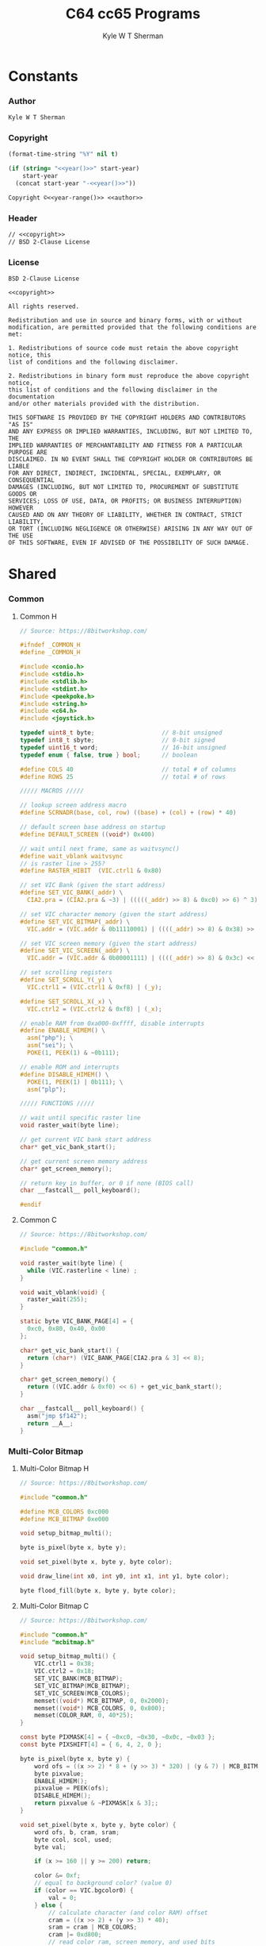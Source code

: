 * Org                                                              :noexport:
  #+TITLE: C64 cc65 Programs
  #+AUTHOR: Kyle W T Sherman
  #+EMAIL: kylewsherman@gmail.com
  #+FILENAME: c64-cc65.org
  #+DESCRIPTION: Org/Babel 'Literate' Version of C64 Programs
  #+KEYWORDS: emacs, org-mode, babel, c, cc65, commodore 64, c64, programming language, literate programming, reproducible research
  #+LANGUAGE: en
  #+PROPERTY: header-args :tangle no :noweb yes :padline yes :comments none :results silent :dir /tmp :mkdirp yes
  #+STARTUP: noindent odd overview
  #+TIMESTAMP: <2023-01-12 13:03 (kyle)>

* Constants

*** Author

    #+NAME: author
    #+BEGIN_SRC org
      Kyle W T Sherman
    #+END_SRC

*** Copyright

    #+NAME: year
    #+BEGIN_SRC emacs-lisp
      (format-time-string "%Y" nil t)
    #+END_SRC

    #+NAME: year-range
    #+BEGIN_SRC emacs-lisp :var start-year="2023"
      (if (string= "<<year()>>" start-year)
          start-year
        (concat start-year "-<<year()>>"))
    #+END_SRC

    #+NAME: copyright
    #+BEGIN_SRC org
      Copyright ©<<year-range()>> <<author>>
    #+END_SRC

*** Header

    #+NAME: header
    #+BEGIN_SRC org
      // <<copyright>>
      // BSD 2-Clause License
    #+END_SRC

*** License

    #+NAME: license
    #+BEGIN_SRC conf-unix
      BSD 2-Clause License

      <<copyright>>

      All rights reserved.

      Redistribution and use in source and binary forms, with or without
      modification, are permitted provided that the following conditions are met:

      1. Redistributions of source code must retain the above copyright notice, this
      list of conditions and the following disclaimer.

      2. Redistributions in binary form must reproduce the above copyright notice,
      this list of conditions and the following disclaimer in the documentation
      and/or other materials provided with the distribution.

      THIS SOFTWARE IS PROVIDED BY THE COPYRIGHT HOLDERS AND CONTRIBUTORS "AS IS"
      AND ANY EXPRESS OR IMPLIED WARRANTIES, INCLUDING, BUT NOT LIMITED TO, THE
      IMPLIED WARRANTIES OF MERCHANTABILITY AND FITNESS FOR A PARTICULAR PURPOSE ARE
      DISCLAIMED. IN NO EVENT SHALL THE COPYRIGHT HOLDER OR CONTRIBUTORS BE LIABLE
      FOR ANY DIRECT, INDIRECT, INCIDENTAL, SPECIAL, EXEMPLARY, OR CONSEQUENTIAL
      DAMAGES (INCLUDING, BUT NOT LIMITED TO, PROCUREMENT OF SUBSTITUTE GOODS OR
      SERVICES; LOSS OF USE, DATA, OR PROFITS; OR BUSINESS INTERRUPTION) HOWEVER
      CAUSED AND ON ANY THEORY OF LIABILITY, WHETHER IN CONTRACT, STRICT LIABILITY,
      OR TORT (INCLUDING NEGLIGENCE OR OTHERWISE) ARISING IN ANY WAY OUT OF THE USE
      OF THIS SOFTWARE, EVEN IF ADVISED OF THE POSSIBILITY OF SUCH DAMAGE.
    #+END_SRC

* Shared

*** Common

***** Common H

      #+NAME: common_h
      #+BEGIN_SRC c
        // Source: https://8bitworkshop.com/

        #ifndef _COMMON_H
        #define _COMMON_H

        #include <conio.h>
        #include <stdio.h>
        #include <stdlib.h>
        #include <stdint.h>
        #include <peekpoke.h>
        #include <string.h>
        #include <c64.h>
        #include <joystick.h>

        typedef uint8_t byte;                   // 8-bit unsigned
        typedef int8_t sbyte;                   // 8-bit signed
        typedef uint16_t word;                  // 16-bit unsigned
        typedef enum { false, true } bool;      // boolean

        #define COLS 40                         // total # of columns
        #define ROWS 25                         // total # of rows

        ///// MACROS /////

        // lookup screen address macro
        #define SCRNADR(base, col, row) ((base) + (col) + (row) * 40)

        // default screen base address on startup
        #define DEFAULT_SCREEN ((void*) 0x400)

        // wait until next frame, same as waitvsync()
        #define wait_vblank waitvsync
        // is raster line > 255?
        #define RASTER_HIBIT  (VIC.ctrl1 & 0x80)

        // set VIC Bank (given the start address)
        #define SET_VIC_BANK(_addr) \
          CIA2.pra = (CIA2.pra & ~3) | (((((_addr) >> 8) & 0xc0) >> 6) ^ 3);

        // set VIC character memory (given the start address)
        #define SET_VIC_BITMAP(_addr) \
          VIC.addr = (VIC.addr & 0b11110001) | ((((_addr) >> 8) & 0x38) >> 2);

        // set VIC screen memory (given the start address)
        #define SET_VIC_SCREEN(_addr) \
          VIC.addr = (VIC.addr & 0b00001111) | ((((_addr) >> 8) & 0x3c) << 2);

        // set scrolling registers
        #define SET_SCROLL_Y(_y) \
          VIC.ctrl1 = (VIC.ctrl1 & 0xf8) | (_y);

        #define SET_SCROLL_X(_x) \
          VIC.ctrl2 = (VIC.ctrl2 & 0xf8) | (_x);

        // enable RAM from 0xa000-0xffff, disable interrupts
        #define ENABLE_HIMEM() \
          asm("php"); \
          asm("sei"); \
          POKE(1, PEEK(1) & ~0b111);

        // enable ROM and interrupts
        #define DISABLE_HIMEM() \
          POKE(1, PEEK(1) | 0b111); \
          asm("plp");

        ///// FUNCTIONS /////

        // wait until specific raster line
        void raster_wait(byte line);

        // get current VIC bank start address
        char* get_vic_bank_start();

        // get current screen memory address
        char* get_screen_memory();

        // return key in buffer, or 0 if none (BIOS call)
        char __fastcall__ poll_keyboard();

        #endif
      #+END_SRC

***** Common C

      #+NAME: common_c
      #+BEGIN_SRC c
        // Source: https://8bitworkshop.com/

        #include "common.h"

        void raster_wait(byte line) {
          while (VIC.rasterline < line) ;
        }

        void wait_vblank(void) {
          raster_wait(255);
        }

        static byte VIC_BANK_PAGE[4] = {
          0xc0, 0x80, 0x40, 0x00
        };

        char* get_vic_bank_start() {
          return (char*) (VIC_BANK_PAGE[CIA2.pra & 3] << 8);
        }

        char* get_screen_memory() {
          return ((VIC.addr & 0xf0) << 6) + get_vic_bank_start();
        }

        char __fastcall__ poll_keyboard() {
          asm("jmp $f142");
          return __A__;
        }
      #+END_SRC

*** Multi-Color Bitmap

***** Multi-Color Bitmap H

      #+NAME: mcbitmap_h
      #+BEGIN_SRC c
        // Source: https://8bitworkshop.com/

        #include "common.h"

        #define MCB_COLORS 0xc000
        #define MCB_BITMAP 0xe000

        void setup_bitmap_multi();

        byte is_pixel(byte x, byte y);

        void set_pixel(byte x, byte y, byte color);

        void draw_line(int x0, int y0, int x1, int y1, byte color);

        byte flood_fill(byte x, byte y, byte color);
      #+END_SRC

***** Multi-Color Bitmap C

      #+NAME: mcbitmap_c
      #+BEGIN_SRC c
        // Source: https://8bitworkshop.com/

        #include "common.h"
        #include "mcbitmap.h"

        void setup_bitmap_multi() {
            VIC.ctrl1 = 0x38;
            VIC.ctrl2 = 0x18;
            SET_VIC_BANK(MCB_BITMAP);
            SET_VIC_BITMAP(MCB_BITMAP);
            SET_VIC_SCREEN(MCB_COLORS);
            memset((void*) MCB_BITMAP, 0, 0x2000);
            memset((void*) MCB_COLORS, 0, 0x800);
            memset(COLOR_RAM, 0, 40*25);
        }

        const byte PIXMASK[4] = { ~0xc0, ~0x30, ~0x0c, ~0x03 };
        const byte PIXSHIFT[4] = { 6, 4, 2, 0 };

        byte is_pixel(byte x, byte y) {
            word ofs = ((x >> 2) * 8 + (y >> 3) * 320) | (y & 7) | MCB_BITMAP;
            byte pixvalue;
            ENABLE_HIMEM();
            pixvalue = PEEK(ofs);
            DISABLE_HIMEM();
            return pixvalue & ~PIXMASK[x & 3];;
        }

        void set_pixel(byte x, byte y, byte color) {
            word ofs, b, cram, sram;
            byte ccol, scol, used;
            byte val;

            if (x >= 160 || y >= 200) return;

            color &= 0xf;
            // equal to background color? (value 0)
            if (color == VIC.bgcolor0) {
                val = 0;
            } else {
                // calculate character (and color RAM) offset
                cram = ((x >> 2) + (y >> 3) * 40);
                sram = cram | MCB_COLORS;
                cram |= 0xd800;
                // read color ram, screen memory, and used bits
                ENABLE_HIMEM();
                ccol = PEEK(cram);
                scol = PEEK(sram);
                used = PEEK(sram | 0x400);
                DISABLE_HIMEM();
                // unused in lower nibble of screen RAM? (value 2)
                if (color == (scol & 0xf) || !(used & 0x10)) {
                    val = 2;
                    scol = (scol & 0xf0) | color;
                    used |= 0x10;
                    POKE(sram, scol);
                    // unused in upper nibble of screen RAM? (value 1)
                } else if (color == (scol >> 4) || !(used & 0x20)) {
                    val = 1;
                    scol = (scol & 0xf) | (color << 4);
                    used |= 0x20;
                    POKE(sram, scol);
                    // all other colors in use, use color RAM
                } else {
                    val = 3;
                    used |= 0x40;
                    ccol = color;
                    POKE(cram, ccol);
                }
                // write to unused bit
                POKE(sram | 0x400, used);
            }

            ofs = ((x >> 2) * 8 + (y >> 3) * 320) | (y & 7) | MCB_BITMAP;
            x &= 3;
            ENABLE_HIMEM();
            b = PEEK(ofs) & PIXMASK[x];
            DISABLE_HIMEM();
            if (val) {
                b |= val << PIXSHIFT[x];
            }
            POKE(ofs, b);
        }

        void draw_line(int x0, int y0, int x1, int y1, byte color) {
            int dx = abs(x1 - x0);
            int sx = x0 < x1 ? 1 : -1;
            int dy = abs(y1 - y0);
            int sy = y0 < y1 ? 1 : -1;
            int err = (dx > dy ? dx : -dy) >> 1;
            int e2;
            for(;;) {
                set_pixel(x0, y0, color);
                if (x0 == x1 && y0 == y1) break;
                e2 = err;
                if (e2 > -dx) { err -= dy; x0 += sx; }
                if (e2 < dy) { err += dx; y0 += sy; }
            }
        }

        // support recursion
        #pragma static-locals(push,off)
        byte flood_fill(byte x, byte y, byte color) {
            register byte x1 = x;
            register byte x2;
            register byte i;
            // find left edge
            while (!is_pixel(x1, y))
                --x1;
            // exit if (x,y) is on a boundary
            if (x1 == x)
                return 1;
            ++x1;
            // find right edge
            x2 = x + 1;
            while (!is_pixel(x2, y))
                ++x2;
            // fill scanline
            for (i = x1; i < x2; i++) {
                set_pixel(i, y, color);
            }
            // fill above and below scanline
            for (i = x1; i < x2;) {
                i += flood_fill(i, y - 1, color);
            }
            for (i = x1; i < x2;) {
                i += flood_fill(i, y + 1, color);
            }
            return (x2 - x1);
        }
        #pragma static-locals(pop)
      #+END_SRC

* Programs

*** Hello World

***** Makefile

      #+BEGIN_SRC makefile :tangle hello-world/Makefile
        .RECIPEPREFIX = >

        CXX = cc65
        CLX = cl65
        CXXFLAGS = -t c64 -O

        all: helloworld.prg

        helloworld.prg:
        > $(CLX) $(CXXFLAGS) -o helloworld.prg *.c

        clean:
        > rm -f *.prg *.inc *.o
      #+END_SRC

***** helloworld

      #+BEGIN_SRC c :tangle hello-world/helloworld.c
        /**
         ,* Hello World
         ,*/

        #include <cbm.h>
        #include <stdio.h>
        #include <stdlib.h>

        int main(void) {
            cbm_k_bsout(CH_FONT_UPPER);
            printf("hello world!\n");
            return EXIT_SUCCESS;
        }
      #+END_SRC

***** Build and Run

      #+BEGIN_SRC sh :dir (file-name-directory buffer-file-name)
        cd hello-world
        make clean && make && x64sc helloworld.prg &
      #+END_SRC

*** System Info

***** Makefile

      #+BEGIN_SRC makefile :tangle system-info/Makefile
        .RECIPEPREFIX = >

        CXX = cc65
        CLX = cl65
        CXXFLAGS = -t c64 -O

        all: systeminfo.prg

        systeminfo.prg:
        > $(CLX) $(CXXFLAGS) -o systeminfo.prg *.c

        clean:
        > rm -f *.prg *.inc *.o
      #+END_SRC

***** systeminfo

      #+BEGIN_SRC c :tangle system-info/systeminfo.c
        /**
         ,* System Info
         ,*/

        #include <c64.h>
        #include <cc65.h>
        #include <conio.h>
        #include <ctype.h>
        #include <modload.h>
        #include <stdio.h>
        #include <stdlib.h>
        #include <tgi.h>

        int main(void) {
            // setup tgi
            tgi_install(tgi_static_stddrv);
            tgi_init();

            // output system info
            printf("char, int, long sizes: %d, %d, %d\n",
                   sizeof((char) 0), sizeof((int) 0), sizeof((long) 0));
            printf("x res: %d, y res: %d, colors: %d\n",
                   tgi_getxres(), tgi_getyres(), tgi_getcolorcount());

            // cleanup tgi
            tgi_uninstall();

            return EXIT_SUCCESS;
        }
      #+END_SRC

***** Build and Run

      #+BEGIN_SRC sh :dir (file-name-directory buffer-file-name)
        cd system-info
        make clean && make && x64sc systeminfo.prg &
      #+END_SRC

*** Qix Lines

***** Makefile

      #+BEGIN_SRC makefile :tangle qix-lines/Makefile
        .RECIPEPREFIX = >

        CXX = cc65
        CLX = cl65
        CXXFLAGS = -t c64 -O

        all: qixlines.prg

        qixlines.prg:
        > $(CLX) $(CXXFLAGS) -o qixlines.prg *.c

        clean:
        > rm -f *.prg *.inc *.o
      #+END_SRC

***** qixlines

      #+BEGIN_SRC c :tangle qix-lines/qixlines.c
        /**
         ,* QIX Lines
         ,*/

        #include <c64.h>
        #include <cc65.h>
        #include <conio.h>
        #include <ctype.h>
        #include <modload.h>
        #include <stdio.h>
        #include <stdlib.h>
        #include <tgi.h>

        #define MAX_COLORS 16
        #define COLOR_BG TGI_COLOR_BLACK
        #define COLOR_FG TGI_COLOR_WHITE
        #define MAX_SIN 180
        #define HISTORY_SIZE 10                 // how many lines to display at once
        #define STEP 8                         // line spacing
        #define STEP_RANGE 6                    // spacing plus/minus range

        // use all colors except black (0)
        #define RANDOM_COLOR() (rand() % (MAX_COLORS - 1) + 1)

        // line
        typedef struct {
            int x1;
            int y1;
            int x2;
            int y2;
        } line_s;

        // globals
        static int x_size;
        static int y_size;

        void set_color(const unsigned char color) {
            unsigned char palette[2];
            palette[0] = COLOR_BG;
            palette[1] = color;
            tgi_setpalette(palette);
            tgi_setcolor(COLOR_FG);
        }

        int next_degree(int degree) {
            // add randomly to the degree
            int d = degree + STEP + (int) rand() % (STEP_RANGE * 2 + 1) - STEP_RANGE;
            if (d >= MAX_SIN) d = d - MAX_SIN;
            return d;
        }

        void next_line(line_s *line, line_s *line_delta, line_s *line_degree) {
            // randomly add to the degrees
            line_degree->x1 = next_degree(line_degree->x1);
            line_degree->y1 = next_degree(line_degree->y1);
            line_degree->x2 = next_degree(line_degree->x2);
            line_degree->y2 = next_degree(line_degree->y2);

            // add using sin modified by a delta for each coordinate dimension
            line->x1 += (int) (((long) line_delta->x1 * _sin(line_degree->x1)) / 256);
            line->y1 += (int) (((long) line_delta->y1 * _sin(line_degree->y1)) / 256);
            line->x2 += (int) (((long) line_delta->x2 * _sin(line_degree->x2)) / 256);
            line->y2 += (int) (((long) line_delta->y2 * _sin(line_degree->y2)) / 256);

            // if any coordinates are out of range, reverse their direction and change color
            if (line->x1 < 0) {
                line->x1 = 0 - line->x1;
                line_delta->x1 = -line_delta->x1;
                set_color(RANDOM_COLOR());
            }
            if (line->x1 >= x_size) {
                line->x1 = x_size - (line->x1 - x_size);
                line_delta->x1 = -line_delta->x1;
                set_color(RANDOM_COLOR());
            }
            if (line->y1 < 0) {
                line->y1 = 0 - line->y1;
                line_delta->y1 = -line_delta->y1;
                set_color(RANDOM_COLOR());
            }
            if (line->y1 >= y_size) {
                line->y1 = y_size - (line->y1 - y_size);
                line_delta->y1 = -line_delta->y1;
                set_color(RANDOM_COLOR());
            }
            if (line->x2 < 0) {
                line->x2 = 0 - line->x2;
                line_delta->x2 = -line_delta->x2;
                set_color(RANDOM_COLOR());
            }
            if (line->x2 >= x_size) {
                line->x2 = x_size - (line->x2 - x_size);
                line_delta->x2 = -line_delta->x2;
                set_color(RANDOM_COLOR());
            }
            if (line->y2 < 0) {
                line->y2 = 0 - line->y2;
                line_delta->y2 = -line_delta->y2;
                set_color(RANDOM_COLOR());
            }
            if (line->y2 >= y_size) {
                line->y2 = y_size - (line->y2 - y_size);
                line_delta->y2 = -line_delta->y2;
                set_color(RANDOM_COLOR());
            }
        }

        // draw lines until a key is pressed
        void draw_lines() {
            line_s line, line_delta, line_degree, line_history[HISTORY_SIZE];
            int history_index;

            // set random color
            tgi_setcolor(RANDOM_COLOR());

            // randomize starting values
            line.x1 = rand() % x_size;
            line.y1 = rand() % y_size;
            line.x2 = rand() % x_size;
            line.y2 = rand() % y_size;

            line_delta.x1 = STEP;
            line_delta.y1 = STEP;
            line_delta.x2 = STEP;
            line_delta.y2 = STEP;

            line_degree.x1 = rand() % MAX_SIN;
            line_degree.y1 = rand() % MAX_SIN;
            line_degree.x2 = rand() % MAX_SIN;
            line_degree.y2 = rand() % MAX_SIN;
            history_index = 0;

            // loop until key-press
            while (!kbhit()) {
                // get next line
                next_line(&line, &line_delta, &line_degree);

                // draw line
                tgi_setcolor(COLOR_FG);
                tgi_line(line.x1, line.y1, line.x2, line.y2);

                // remove from history
                tgi_setcolor(COLOR_BG);
                tgi_line(line_history[history_index].x1, line_history[history_index].y1,
                         line_history[history_index].x2, line_history[history_index].y2);

                // add to history
                line_history[history_index++] = line;
                if (history_index >= HISTORY_SIZE) history_index = 0;
            }
            cgetc();                            // consume key-press
        }

        int main(void) {
            unsigned char border_color;

            // setup tgi
            tgi_install(tgi_static_stddrv);
            tgi_init();
            tgi_clear();

            // set globals
            x_size = tgi_getxres();
            y_size = tgi_getyres();

            // persist border color
            border_color = bordercolor(COLOR_BG);

            // main loop
            draw_lines();

            // restore border color
            bordercolor(border_color);

            // cleanup tgi
            tgi_uninstall();
            clrscr();

            return EXIT_SUCCESS;
        }
      #+END_SRC

***** Build and Run

      #+BEGIN_SRC sh :dir (file-name-directory buffer-file-name)
        cd qix-lines
        make clean && make && x64sc qixlines.prg &
      #+END_SRC

*** +Qix Lines (Multi-Color)+

***** Makefile

      #+BEGIN_SRC makefile :tangle qix-lines-multi-color/Makefile
        .RECIPEPREFIX = >

        CXX = cc65
        CLX = cl65
        CXXFLAGS = -t c64 -O

        all: qixlinesmc.prg

        qixlinesmc.prg:
        > $(CLX) $(CXXFLAGS) -o qixlinesmc.prg *.c

        clean:
        > rm -f *.prg *.inc *.o
      #+END_SRC

***** common

      #+BEGIN_SRC c :tangle :tangle qix-lines-multi-color/common.h
        <<common_h>>
      #+END_SRC

      #+BEGIN_SRC c :tangle :tangle qix-lines-multi-color/common.c
        <<common_c>>
      #+END_SRC

***** mcbitmap

      #+BEGIN_SRC c :tangle :tangle qix-lines-multi-color/mcbitmap.h
        <<mcbitmap_h>>
      #+END_SRC

      #+BEGIN_SRC c :tangle :tangle qix-lines-multi-color/mcbitmap.c
        <<mcbitmap_c>>
      #+END_SRC

***** qixlinesmc

      #+BEGIN_SRC c :tangle qix-lines-multi-color/qixlinesmc.c
        /**
         ,* QIX Lines (Multi-Color)
         ,*/

        #include <c64.h>
        #include <cc65.h>
        #include <conio.h>
        #include <ctype.h>
        #include <modload.h>
        #include <stdio.h>
        #include <stdlib.h>
        #include <tgi.h>

        #include "mcbitmap.h"

        #define X_SIZE 160
        #define Y_SIZE 192
        #define MAX_COLORS 16
        #define COLOR_BG TGI_COLOR_BLACK
        #define MAX_SIN 180
        #define HISTORY_SIZE 10                 // how many lines to display at once
        #define STEP 10                         // line spacing
        #define STEP_RANGE 9                    // spacing plus/minus range
        #define QIX_COUNT 3                     // number of qixs to display

        // use all colors except black (0)
        #define RANDOM_COLOR() (rand() % (MAX_COLORS - 1) + 1)

        // line
        typedef struct {
            int x1;
            int y1;
            int x2;
            int y2;
            byte color;
        } line_s;

        int next_degree(int degree) {
            // add randomly to the degree
            int d = degree + STEP + (int) rand() % (STEP_RANGE * 2 + 1) - STEP_RANGE;
            if (d >= MAX_SIN) d = d - MAX_SIN;
            return d;
        }

        void next_line(line_s *line, line_s *line_delta, line_s *line_degree) {
            // randomly add to the degrees
            line_degree->x1 = next_degree(line_degree->x1);
            line_degree->y1 = next_degree(line_degree->y1);
            line_degree->x2 = next_degree(line_degree->x2);
            line_degree->y2 = next_degree(line_degree->y2);

            // add using sin modified by a delta for each coordinate dimension
            line->x1 += (int) (((long) line_delta->x1 * _sin(line_degree->x1)) / 256);
            line->y1 += (int) (((long) line_delta->y1 * _sin(line_degree->y1)) / 256);
            line->x2 += (int) (((long) line_delta->x2 * _sin(line_degree->x2)) / 256);
            line->y2 += (int) (((long) line_delta->y2 * _sin(line_degree->y2)) / 256);

            // if any coordinates are out of range, reverse their direction and change color
            if (line->x1 < 0) {
                line->x1 = 0 - line->x1;
                line_delta->x1 = -line_delta->x1;
                line->color = RANDOM_COLOR();
            }
            if (line->x1 >= X_SIZE) {
                line->x1 = X_SIZE - (line->x1 - X_SIZE);
                line_delta->x1 = -line_delta->x1;
                line->color = RANDOM_COLOR();
            }
            if (line->y1 < 0) {
                line->y1 = 0 - line->y1;
                line_delta->y1 = -line_delta->y1;
                line->color = RANDOM_COLOR();
            }
            if (line->y1 >= Y_SIZE) {
                line->y1 = Y_SIZE - (line->y1 - Y_SIZE);
                line_delta->y1 = -line_delta->y1;
                line->color = RANDOM_COLOR();
            }
            if (line->x2 < 0) {
                line->x2 = 0 - line->x2;
                line_delta->x2 = -line_delta->x2;
                line->color = RANDOM_COLOR();
            }
            if (line->x2 >= X_SIZE) {
                line->x2 = X_SIZE - (line->x2 - X_SIZE);
                line_delta->x2 = -line_delta->x2;
                line->color = RANDOM_COLOR();
            }
            if (line->y2 < 0) {
                line->y2 = 0 - line->y2;
                line_delta->y2 = -line_delta->y2;
                line->color = RANDOM_COLOR();
            }
            if (line->y2 >= Y_SIZE) {
                line->y2 = Y_SIZE - (line->y2 - Y_SIZE);
                line_delta->y2 = -line_delta->y2;
                line->color = RANDOM_COLOR();
            }
        }

        // draw lines until a key is pressed
        void draw_lines() {
            line_s line, line_delta, line_degree, line_history[HISTORY_SIZE];
            int history_index;

            // randomize starting values
            line.x1 = rand() % X_SIZE;
            line.y1 = rand() % Y_SIZE;
            line.x2 = rand() % X_SIZE;
            line.y2 = rand() % Y_SIZE;
            line.color = RANDOM_COLOR();

            line_delta.x1 = STEP;
            line_delta.y1 = STEP;
            line_delta.x2 = STEP;
            line_delta.y2 = STEP;

            line_degree.x1 = rand() % MAX_SIN;
            line_degree.y1 = rand() % MAX_SIN;
            line_degree.x2 = rand() % MAX_SIN;
            line_degree.y2 = rand() % MAX_SIN;
            history_index = 0;

            // loop until key-press
            while (!kbhit()) {
                // get next line
                next_line(&line, &line_delta, &line_degree);

                // draw line
                draw_line(line.x1, line.y1, line.x2, line.y2, line.color);

                // remove from history
                draw_line(line_history[history_index].x1, line_history[history_index].y1,
                          line_history[history_index].x2, line_history[history_index].y2,
                          COLOR_BG);

                // add to history
                line_history[history_index++] = line;
                if (history_index >= HISTORY_SIZE) history_index = 0;
            }
            cgetc();                            // consume key-press
        }

        int main(void) {
            unsigned char bg_color, border_color;

            // setup multi-color bitmap
            setup_bitmap_multi();

            // persist background and border color
            bg_color = bgcolor(COLOR_BG);
            border_color = bordercolor(COLOR_BG);

            // clear screen
            clrscr();

            // main loop
            draw_lines();

            // restore background and border color
            bgcolor(bg_color);
            bordercolor(border_color);

            return EXIT_SUCCESS;
        }
      #+END_SRC

***** Build and Run

      #+BEGIN_SRC sh :dir (file-name-directory buffer-file-name)
        cd qix-lines-multi-color
        make clean && make && x64sc qixlinesmc.prg &
      #+END_SRC
* README.org

  #+BEGIN_SRC org :tangle README.org
    ,* cc65 Programs for the C64 (c64-cc65)

      See the "Build and Run" sections of [[file:c64-cc65.org][c64-cc65.org]] to see how to
      build, clean, and run these applications using the VICE emulator. In general
      you follow these steps:

      Build with =make=.

      Clean with =make clean=.

      Run with =x64sc NAME.prg=.

      All files are generated from [[file:c64-cc65.org][c64-cc65.org]]
      using Emacs' org-mode literate programming system to "tangle" them.

      The example code at [[https://8bitworkshop.com/][8bitworkshop]] was
      instrumental in creating these programs.

      <<copyright>>

      License: [[file:LICENSE][BSD 2-Clause License]]
  #+END_SRC

* LICENSE

  #+BEGIN_SRC text :tangle LICENSE
    <<license>>
  #+END_SRC
